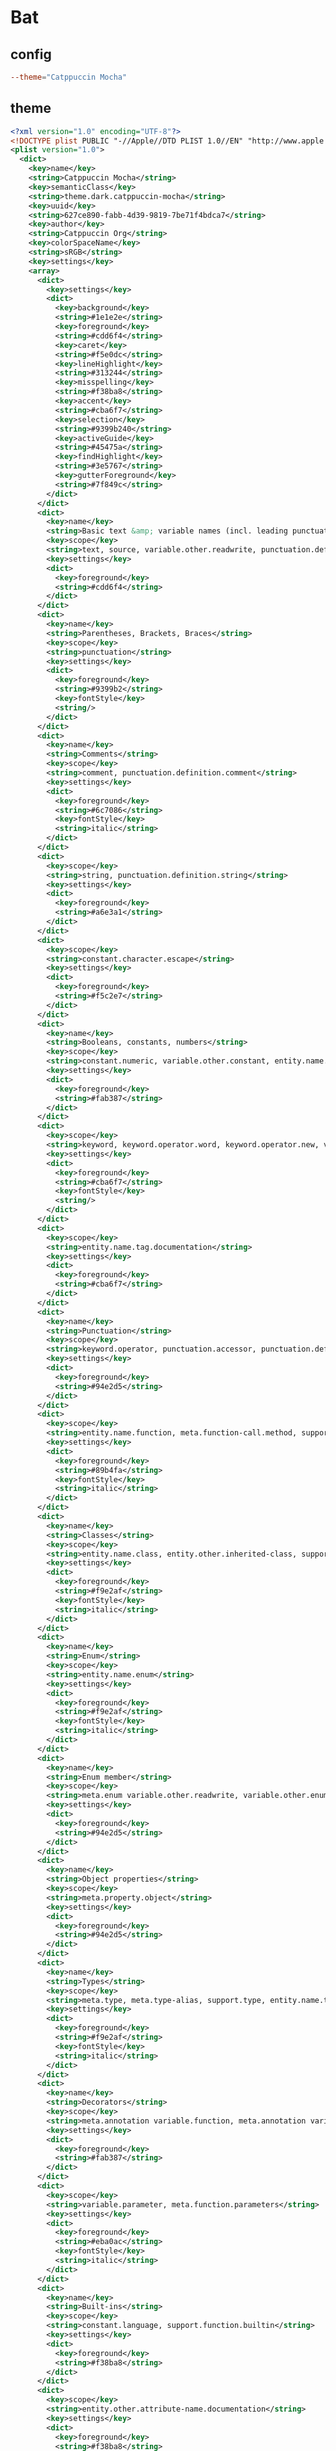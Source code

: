 * Bat
** config
#+begin_src conf :tangle bat/.config/bat/config :mkdirp yes
--theme="Catppuccin Mocha"
#+end_src
** theme
#+begin_src xml :tangle bat/.config/bat/themes/Catppuccin%20Mocha.tmTheme :mkdirp yes
<?xml version="1.0" encoding="UTF-8"?>
<!DOCTYPE plist PUBLIC "-//Apple//DTD PLIST 1.0//EN" "http://www.apple.com/DTDs/PropertyList-1.0.dtd">
<plist version="1.0">
  <dict>
    <key>name</key>
    <string>Catppuccin Mocha</string>
    <key>semanticClass</key>
    <string>theme.dark.catppuccin-mocha</string>
    <key>uuid</key>
    <string>627ce890-fabb-4d39-9819-7be71f4bdca7</string>
    <key>author</key>
    <string>Catppuccin Org</string>
    <key>colorSpaceName</key>
    <string>sRGB</string>
    <key>settings</key>
    <array>
      <dict>
        <key>settings</key>
        <dict>
          <key>background</key>
          <string>#1e1e2e</string>
          <key>foreground</key>
          <string>#cdd6f4</string>
          <key>caret</key>
          <string>#f5e0dc</string>
          <key>lineHighlight</key>
          <string>#313244</string>
          <key>misspelling</key>
          <string>#f38ba8</string>
          <key>accent</key>
          <string>#cba6f7</string>
          <key>selection</key>
          <string>#9399b240</string>
          <key>activeGuide</key>
          <string>#45475a</string>
          <key>findHighlight</key>
          <string>#3e5767</string>
          <key>gutterForeground</key>
          <string>#7f849c</string>
        </dict>
      </dict>
      <dict>
        <key>name</key>
        <string>Basic text &amp; variable names (incl. leading punctuation)</string>
        <key>scope</key>
        <string>text, source, variable.other.readwrite, punctuation.definition.variable</string>
        <key>settings</key>
        <dict>
          <key>foreground</key>
          <string>#cdd6f4</string>
        </dict>
      </dict>
      <dict>
        <key>name</key>
        <string>Parentheses, Brackets, Braces</string>
        <key>scope</key>
        <string>punctuation</string>
        <key>settings</key>
        <dict>
          <key>foreground</key>
          <string>#9399b2</string>
          <key>fontStyle</key>
          <string/>
        </dict>
      </dict>
      <dict>
        <key>name</key>
        <string>Comments</string>
        <key>scope</key>
        <string>comment, punctuation.definition.comment</string>
        <key>settings</key>
        <dict>
          <key>foreground</key>
          <string>#6c7086</string>
          <key>fontStyle</key>
          <string>italic</string>
        </dict>
      </dict>
      <dict>
        <key>scope</key>
        <string>string, punctuation.definition.string</string>
        <key>settings</key>
        <dict>
          <key>foreground</key>
          <string>#a6e3a1</string>
        </dict>
      </dict>
      <dict>
        <key>scope</key>
        <string>constant.character.escape</string>
        <key>settings</key>
        <dict>
          <key>foreground</key>
          <string>#f5c2e7</string>
        </dict>
      </dict>
      <dict>
        <key>name</key>
        <string>Booleans, constants, numbers</string>
        <key>scope</key>
        <string>constant.numeric, variable.other.constant, entity.name.constant, constant.language.boolean, constant.language.false, constant.language.true, keyword.other.unit.user-defined, keyword.other.unit.suffix.floating-point</string>
        <key>settings</key>
        <dict>
          <key>foreground</key>
          <string>#fab387</string>
        </dict>
      </dict>
      <dict>
        <key>scope</key>
        <string>keyword, keyword.operator.word, keyword.operator.new, variable.language.super, support.type.primitive, storage.type, storage.modifier, punctuation.definition.keyword</string>
        <key>settings</key>
        <dict>
          <key>foreground</key>
          <string>#cba6f7</string>
          <key>fontStyle</key>
          <string/>
        </dict>
      </dict>
      <dict>
        <key>scope</key>
        <string>entity.name.tag.documentation</string>
        <key>settings</key>
        <dict>
          <key>foreground</key>
          <string>#cba6f7</string>
        </dict>
      </dict>
      <dict>
        <key>name</key>
        <string>Punctuation</string>
        <key>scope</key>
        <string>keyword.operator, punctuation.accessor, punctuation.definition.generic, meta.function.closure punctuation.section.parameters, punctuation.definition.tag, punctuation.separator.key-value</string>
        <key>settings</key>
        <dict>
          <key>foreground</key>
          <string>#94e2d5</string>
        </dict>
      </dict>
      <dict>
        <key>scope</key>
        <string>entity.name.function, meta.function-call.method, support.function, support.function.misc, variable.function</string>
        <key>settings</key>
        <dict>
          <key>foreground</key>
          <string>#89b4fa</string>
          <key>fontStyle</key>
          <string>italic</string>
        </dict>
      </dict>
      <dict>
        <key>name</key>
        <string>Classes</string>
        <key>scope</key>
        <string>entity.name.class, entity.other.inherited-class, support.class, meta.function-call.constructor, entity.name.struct</string>
        <key>settings</key>
        <dict>
          <key>foreground</key>
          <string>#f9e2af</string>
          <key>fontStyle</key>
          <string>italic</string>
        </dict>
      </dict>
      <dict>
        <key>name</key>
        <string>Enum</string>
        <key>scope</key>
        <string>entity.name.enum</string>
        <key>settings</key>
        <dict>
          <key>foreground</key>
          <string>#f9e2af</string>
          <key>fontStyle</key>
          <string>italic</string>
        </dict>
      </dict>
      <dict>
        <key>name</key>
        <string>Enum member</string>
        <key>scope</key>
        <string>meta.enum variable.other.readwrite, variable.other.enummember</string>
        <key>settings</key>
        <dict>
          <key>foreground</key>
          <string>#94e2d5</string>
        </dict>
      </dict>
      <dict>
        <key>name</key>
        <string>Object properties</string>
        <key>scope</key>
        <string>meta.property.object</string>
        <key>settings</key>
        <dict>
          <key>foreground</key>
          <string>#94e2d5</string>
        </dict>
      </dict>
      <dict>
        <key>name</key>
        <string>Types</string>
        <key>scope</key>
        <string>meta.type, meta.type-alias, support.type, entity.name.type</string>
        <key>settings</key>
        <dict>
          <key>foreground</key>
          <string>#f9e2af</string>
          <key>fontStyle</key>
          <string>italic</string>
        </dict>
      </dict>
      <dict>
        <key>name</key>
        <string>Decorators</string>
        <key>scope</key>
        <string>meta.annotation variable.function, meta.annotation variable.annotation.function, meta.annotation punctuation.definition.annotation, meta.decorator, punctuation.decorator</string>
        <key>settings</key>
        <dict>
          <key>foreground</key>
          <string>#fab387</string>
        </dict>
      </dict>
      <dict>
        <key>scope</key>
        <string>variable.parameter, meta.function.parameters</string>
        <key>settings</key>
        <dict>
          <key>foreground</key>
          <string>#eba0ac</string>
          <key>fontStyle</key>
          <string>italic</string>
        </dict>
      </dict>
      <dict>
        <key>name</key>
        <string>Built-ins</string>
        <key>scope</key>
        <string>constant.language, support.function.builtin</string>
        <key>settings</key>
        <dict>
          <key>foreground</key>
          <string>#f38ba8</string>
        </dict>
      </dict>
      <dict>
        <key>scope</key>
        <string>entity.other.attribute-name.documentation</string>
        <key>settings</key>
        <dict>
          <key>foreground</key>
          <string>#f38ba8</string>
        </dict>
      </dict>
      <dict>
        <key>name</key>
        <string>Preprocessor directives</string>
        <key>scope</key>
        <string>keyword.control.directive, punctuation.definition.directive</string>
        <key>settings</key>
        <dict>
          <key>foreground</key>
          <string>#f9e2af</string>
        </dict>
      </dict>
      <dict>
        <key>name</key>
        <string>Type parameters</string>
        <key>scope</key>
        <string>punctuation.definition.typeparameters</string>
        <key>settings</key>
        <dict>
          <key>foreground</key>
          <string>#89dceb</string>
        </dict>
      </dict>
      <dict>
        <key>name</key>
        <string>Namespaces</string>
        <key>scope</key>
        <string>entity.name.namespace</string>
        <key>settings</key>
        <dict>
          <key>foreground</key>
          <string>#f9e2af</string>
        </dict>
      </dict>
      <dict>
        <key>name</key>
        <string>Property names (left hand assignments in json/yaml/css)</string>
        <key>scope</key>
        <string>support.type.property-name.css</string>
        <key>settings</key>
        <dict>
          <key>foreground</key>
          <string>#89b4fa</string>
          <key>fontStyle</key>
          <string/>
        </dict>
      </dict>
      <dict>
        <key>name</key>
        <string>This/Self keyword</string>
        <key>scope</key>
        <string>variable.language.this, variable.language.this punctuation.definition.variable</string>
        <key>settings</key>
        <dict>
          <key>foreground</key>
          <string>#f38ba8</string>
        </dict>
      </dict>
      <dict>
        <key>name</key>
        <string>Object properties</string>
        <key>scope</key>
        <string>variable.object.property</string>
        <key>settings</key>
        <dict>
          <key>foreground</key>
          <string>#cdd6f4</string>
        </dict>
      </dict>
      <dict>
        <key>name</key>
        <string>String template interpolation</string>
        <key>scope</key>
        <string>string.template variable, string variable</string>
        <key>settings</key>
        <dict>
          <key>foreground</key>
          <string>#cdd6f4</string>
        </dict>
      </dict>
      <dict>
        <key>name</key>
        <string>`new` as bold</string>
        <key>scope</key>
        <string>keyword.operator.new</string>
        <key>settings</key>
        <dict>
          <key>fontStyle</key>
          <string>bold</string>
        </dict>
      </dict>
      <dict>
        <key>name</key>
        <string>C++ extern keyword</string>
        <key>scope</key>
        <string>storage.modifier.specifier.extern.cpp</string>
        <key>settings</key>
        <dict>
          <key>foreground</key>
          <string>#cba6f7</string>
        </dict>
      </dict>
      <dict>
        <key>name</key>
        <string>C++ scope resolution</string>
        <key>scope</key>
        <string>entity.name.scope-resolution.template.call.cpp, entity.name.scope-resolution.parameter.cpp, entity.name.scope-resolution.cpp, entity.name.scope-resolution.function.definition.cpp</string>
        <key>settings</key>
        <dict>
          <key>foreground</key>
          <string>#f9e2af</string>
        </dict>
      </dict>
      <dict>
        <key>name</key>
        <string>C++ doc keywords</string>
        <key>scope</key>
        <string>storage.type.class.doxygen</string>
        <key>settings</key>
        <dict>
          <key>fontStyle</key>
          <string/>
        </dict>
      </dict>
      <dict>
        <key>name</key>
        <string>C++ operators</string>
        <key>scope</key>
        <string>storage.modifier.reference.cpp</string>
        <key>settings</key>
        <dict>
          <key>foreground</key>
          <string>#94e2d5</string>
        </dict>
      </dict>
      <dict>
        <key>name</key>
        <string>C# Interpolated Strings</string>
        <key>scope</key>
        <string>meta.interpolation.cs</string>
        <key>settings</key>
        <dict>
          <key>foreground</key>
          <string>#cdd6f4</string>
        </dict>
      </dict>
      <dict>
        <key>name</key>
        <string>C# xml-style docs</string>
        <key>scope</key>
        <string>comment.block.documentation.cs</string>
        <key>settings</key>
        <dict>
          <key>foreground</key>
          <string>#cdd6f4</string>
        </dict>
      </dict>
      <dict>
        <key>name</key>
        <string>Classes, reflecting the className color in JSX</string>
        <key>scope</key>
        <string>source.css entity.other.attribute-name.class.css, entity.other.attribute-name.parent-selector.css punctuation.definition.entity.css</string>
        <key>settings</key>
        <dict>
          <key>foreground</key>
          <string>#f9e2af</string>
        </dict>
      </dict>
      <dict>
        <key>name</key>
        <string>Operators</string>
        <key>scope</key>
        <string>punctuation.separator.operator.css</string>
        <key>settings</key>
        <dict>
          <key>foreground</key>
          <string>#94e2d5</string>
        </dict>
      </dict>
      <dict>
        <key>name</key>
        <string>Pseudo classes</string>
        <key>scope</key>
        <string>source.css entity.other.attribute-name.pseudo-class</string>
        <key>settings</key>
        <dict>
          <key>foreground</key>
          <string>#94e2d5</string>
        </dict>
      </dict>
      <dict>
        <key>scope</key>
        <string>source.css constant.other.unicode-range</string>
        <key>settings</key>
        <dict>
          <key>foreground</key>
          <string>#fab387</string>
        </dict>
      </dict>
      <dict>
        <key>scope</key>
        <string>source.css variable.parameter.url</string>
        <key>settings</key>
        <dict>
          <key>foreground</key>
          <string>#a6e3a1</string>
          <key>fontStyle</key>
          <string/>
        </dict>
      </dict>
      <dict>
        <key>name</key>
        <string>CSS vendored property names</string>
        <key>scope</key>
        <string>support.type.vendored.property-name</string>
        <key>settings</key>
        <dict>
          <key>foreground</key>
          <string>#89dceb</string>
        </dict>
      </dict>
      <dict>
        <key>name</key>
        <string>Less/SCSS right-hand variables (@/$-prefixed)</string>
        <key>scope</key>
        <string>source.css meta.property-value variable, source.css meta.property-value variable.other.less, source.css meta.property-value variable.other.less punctuation.definition.variable.less, meta.definition.variable.scss</string>
        <key>settings</key>
        <dict>
          <key>foreground</key>
          <string>#eba0ac</string>
        </dict>
      </dict>
      <dict>
        <key>name</key>
        <string>CSS variables (--prefixed)</string>
        <key>scope</key>
        <string>source.css meta.property-list variable, meta.property-list variable.other.less, meta.property-list variable.other.less punctuation.definition.variable.less</string>
        <key>settings</key>
        <dict>
          <key>foreground</key>
          <string>#89b4fa</string>
        </dict>
      </dict>
      <dict>
        <key>name</key>
        <string>CSS Percentage values, styled the same as numbers</string>
        <key>scope</key>
        <string>keyword.other.unit.percentage.css</string>
        <key>settings</key>
        <dict>
          <key>foreground</key>
          <string>#fab387</string>
        </dict>
      </dict>
      <dict>
        <key>name</key>
        <string>CSS Attribute selectors, styled the same as strings</string>
        <key>scope</key>
        <string>source.css meta.attribute-selector</string>
        <key>settings</key>
        <dict>
          <key>foreground</key>
          <string>#a6e3a1</string>
        </dict>
      </dict>
      <dict>
        <key>name</key>
        <string>JSON/YAML keys, other left-hand assignments</string>
        <key>scope</key>
        <string>keyword.other.definition.ini, punctuation.support.type.property-name.json, support.type.property-name.json, punctuation.support.type.property-name.toml, support.type.property-name.toml, entity.name.tag.yaml, punctuation.support.type.property-name.yaml, support.type.property-name.yaml</string>
        <key>settings</key>
        <dict>
          <key>foreground</key>
          <string>#89b4fa</string>
          <key>fontStyle</key>
          <string/>
        </dict>
      </dict>
      <dict>
        <key>name</key>
        <string>JSON/YAML constants</string>
        <key>scope</key>
        <string>constant.language.json, constant.language.yaml</string>
        <key>settings</key>
        <dict>
          <key>foreground</key>
          <string>#fab387</string>
        </dict>
      </dict>
      <dict>
        <key>name</key>
        <string>YAML anchors</string>
        <key>scope</key>
        <string>entity.name.type.anchor.yaml, variable.other.alias.yaml</string>
        <key>settings</key>
        <dict>
          <key>foreground</key>
          <string>#f9e2af</string>
          <key>fontStyle</key>
          <string/>
        </dict>
      </dict>
      <dict>
        <key>name</key>
        <string>TOML tables / ini groups</string>
        <key>scope</key>
        <string>support.type.property-name.table, entity.name.section.group-title.ini</string>
        <key>settings</key>
        <dict>
          <key>foreground</key>
          <string>#f9e2af</string>
        </dict>
      </dict>
      <dict>
        <key>name</key>
        <string>TOML dates</string>
        <key>scope</key>
        <string>constant.other.time.datetime.offset.toml</string>
        <key>settings</key>
        <dict>
          <key>foreground</key>
          <string>#f5c2e7</string>
        </dict>
      </dict>
      <dict>
        <key>name</key>
        <string>YAML anchor puctuation</string>
        <key>scope</key>
        <string>punctuation.definition.anchor.yaml, punctuation.definition.alias.yaml</string>
        <key>settings</key>
        <dict>
          <key>foreground</key>
          <string>#f5c2e7</string>
        </dict>
      </dict>
      <dict>
        <key>name</key>
        <string>YAML triple dashes</string>
        <key>scope</key>
        <string>entity.other.document.begin.yaml</string>
        <key>settings</key>
        <dict>
          <key>foreground</key>
          <string>#f5c2e7</string>
        </dict>
      </dict>
      <dict>
        <key>name</key>
        <string>Markup Diff</string>
        <key>scope</key>
        <string>markup.changed.diff</string>
        <key>settings</key>
        <dict>
          <key>foreground</key>
          <string>#fab387</string>
        </dict>
      </dict>
      <dict>
        <key>name</key>
        <string>Diff</string>
        <key>scope</key>
        <string>meta.diff.header.from-file, meta.diff.header.to-file, punctuation.definition.from-file.diff, punctuation.definition.to-file.diff</string>
        <key>settings</key>
        <dict>
          <key>foreground</key>
          <string>#89b4fa</string>
        </dict>
      </dict>
      <dict>
        <key>name</key>
        <string>Diff Inserted</string>
        <key>scope</key>
        <string>markup.inserted.diff</string>
        <key>settings</key>
        <dict>
          <key>foreground</key>
          <string>#a6e3a1</string>
        </dict>
      </dict>
      <dict>
        <key>name</key>
        <string>Diff Deleted</string>
        <key>scope</key>
        <string>markup.deleted.diff</string>
        <key>settings</key>
        <dict>
          <key>foreground</key>
          <string>#f38ba8</string>
        </dict>
      </dict>
      <dict>
        <key>name</key>
        <string>dotenv left-hand side assignments</string>
        <key>scope</key>
        <string>variable.other.env</string>
        <key>settings</key>
        <dict>
          <key>foreground</key>
          <string>#89b4fa</string>
        </dict>
      </dict>
      <dict>
        <key>name</key>
        <string>dotenv reference to existing env variable</string>
        <key>scope</key>
        <string>string.quoted variable.other.env</string>
        <key>settings</key>
        <dict>
          <key>foreground</key>
          <string>#cdd6f4</string>
        </dict>
      </dict>
      <dict>
        <key>name</key>
        <string>GDScript functions</string>
        <key>scope</key>
        <string>support.function.builtin.gdscript</string>
        <key>settings</key>
        <dict>
          <key>foreground</key>
          <string>#89b4fa</string>
        </dict>
      </dict>
      <dict>
        <key>name</key>
        <string>GDScript constants</string>
        <key>scope</key>
        <string>constant.language.gdscript</string>
        <key>settings</key>
        <dict>
          <key>foreground</key>
          <string>#fab387</string>
        </dict>
      </dict>
      <dict>
        <key>name</key>
        <string>Comment keywords</string>
        <key>scope</key>
        <string>comment meta.annotation.go</string>
        <key>settings</key>
        <dict>
          <key>foreground</key>
          <string>#eba0ac</string>
        </dict>
      </dict>
      <dict>
        <key>name</key>
        <string>go:embed, go:build, etc.</string>
        <key>scope</key>
        <string>comment meta.annotation.parameters.go</string>
        <key>settings</key>
        <dict>
          <key>foreground</key>
          <string>#fab387</string>
        </dict>
      </dict>
      <dict>
        <key>name</key>
        <string>Go constants (nil, true, false)</string>
        <key>scope</key>
        <string>constant.language.go</string>
        <key>settings</key>
        <dict>
          <key>foreground</key>
          <string>#fab387</string>
        </dict>
      </dict>
      <dict>
        <key>name</key>
        <string>GraphQL variables</string>
        <key>scope</key>
        <string>variable.graphql</string>
        <key>settings</key>
        <dict>
          <key>foreground</key>
          <string>#cdd6f4</string>
        </dict>
      </dict>
      <dict>
        <key>name</key>
        <string>GraphQL aliases</string>
        <key>scope</key>
        <string>string.unquoted.alias.graphql</string>
        <key>settings</key>
        <dict>
          <key>foreground</key>
          <string>#f2cdcd</string>
        </dict>
      </dict>
      <dict>
        <key>name</key>
        <string>GraphQL enum members</string>
        <key>scope</key>
        <string>constant.character.enum.graphql</string>
        <key>settings</key>
        <dict>
          <key>foreground</key>
          <string>#94e2d5</string>
        </dict>
      </dict>
      <dict>
        <key>name</key>
        <string>GraphQL field in types</string>
        <key>scope</key>
        <string>meta.objectvalues.graphql constant.object.key.graphql string.unquoted.graphql</string>
        <key>settings</key>
        <dict>
          <key>foreground</key>
          <string>#f2cdcd</string>
        </dict>
      </dict>
      <dict>
        <key>name</key>
        <string>HTML/XML DOCTYPE as keyword</string>
        <key>scope</key>
        <string>keyword.other.doctype, meta.tag.sgml.doctype punctuation.definition.tag, meta.tag.metadata.doctype entity.name.tag, meta.tag.metadata.doctype punctuation.definition.tag</string>
        <key>settings</key>
        <dict>
          <key>foreground</key>
          <string>#cba6f7</string>
        </dict>
      </dict>
      <dict>
        <key>name</key>
        <string>HTML/XML-like &lt;tags/&gt;</string>
        <key>scope</key>
        <string>entity.name.tag</string>
        <key>settings</key>
        <dict>
          <key>foreground</key>
          <string>#89b4fa</string>
          <key>fontStyle</key>
          <string/>
        </dict>
      </dict>
      <dict>
        <key>name</key>
        <string>Special characters like &amp;amp;</string>
        <key>scope</key>
        <string>text.html constant.character.entity, text.html constant.character.entity punctuation, constant.character.entity.xml, constant.character.entity.xml punctuation, constant.character.entity.js.jsx, constant.charactger.entity.js.jsx punctuation, constant.character.entity.tsx, constant.character.entity.tsx punctuation</string>
        <key>settings</key>
        <dict>
          <key>foreground</key>
          <string>#f38ba8</string>
        </dict>
      </dict>
      <dict>
        <key>name</key>
        <string>HTML/XML tag attribute values</string>
        <key>scope</key>
        <string>entity.other.attribute-name</string>
        <key>settings</key>
        <dict>
          <key>foreground</key>
          <string>#f9e2af</string>
        </dict>
      </dict>
      <dict>
        <key>name</key>
        <string>Components</string>
        <key>scope</key>
        <string>support.class.component, support.class.component.jsx, support.class.component.tsx, support.class.component.vue</string>
        <key>settings</key>
        <dict>
          <key>foreground</key>
          <string>#f5c2e7</string>
          <key>fontStyle</key>
          <string/>
        </dict>
      </dict>
      <dict>
        <key>name</key>
        <string>Annotations</string>
        <key>scope</key>
        <string>punctuation.definition.annotation, storage.type.annotation</string>
        <key>settings</key>
        <dict>
          <key>foreground</key>
          <string>#fab387</string>
        </dict>
      </dict>
      <dict>
        <key>name</key>
        <string>Java enums</string>
        <key>scope</key>
        <string>constant.other.enum.java</string>
        <key>settings</key>
        <dict>
          <key>foreground</key>
          <string>#94e2d5</string>
        </dict>
      </dict>
      <dict>
        <key>name</key>
        <string>Java imports</string>
        <key>scope</key>
        <string>storage.modifier.import.java</string>
        <key>settings</key>
        <dict>
          <key>foreground</key>
          <string>#cdd6f4</string>
        </dict>
      </dict>
      <dict>
        <key>name</key>
        <string>Javadoc</string>
        <key>scope</key>
        <string>comment.block.javadoc.java keyword.other.documentation.javadoc.java</string>
        <key>settings</key>
        <dict>
          <key>fontStyle</key>
          <string/>
        </dict>
      </dict>
      <dict>
        <key>name</key>
        <string>Exported Variable</string>
        <key>scope</key>
        <string>meta.export variable.other.readwrite.js</string>
        <key>settings</key>
        <dict>
          <key>foreground</key>
          <string>#eba0ac</string>
        </dict>
      </dict>
      <dict>
        <key>name</key>
        <string>JS/TS constants &amp; properties</string>
        <key>scope</key>
        <string>variable.other.constant.js, variable.other.constant.ts, variable.other.property.js, variable.other.property.ts</string>
        <key>settings</key>
        <dict>
          <key>foreground</key>
          <string>#cdd6f4</string>
        </dict>
      </dict>
      <dict>
        <key>name</key>
        <string>JSDoc; these are mainly params, so styled as such</string>
        <key>scope</key>
        <string>variable.other.jsdoc, comment.block.documentation variable.other</string>
        <key>settings</key>
        <dict>
          <key>foreground</key>
          <string>#eba0ac</string>
          <key>fontStyle</key>
          <string/>
        </dict>
      </dict>
      <dict>
        <key>name</key>
        <string>JSDoc keywords</string>
        <key>scope</key>
        <string>storage.type.class.jsdoc</string>
        <key>settings</key>
        <dict>
          <key>fontStyle</key>
          <string/>
        </dict>
      </dict>
      <dict>
        <key>scope</key>
        <string>support.type.object.console.js</string>
        <key>settings</key>
        <dict>
          <key>foreground</key>
          <string>#cdd6f4</string>
        </dict>
      </dict>
      <dict>
        <key>name</key>
        <string>Node constants as keywords (module, etc.)</string>
        <key>scope</key>
        <string>support.constant.node, support.type.object.module.js</string>
        <key>settings</key>
        <dict>
          <key>foreground</key>
          <string>#cba6f7</string>
        </dict>
      </dict>
      <dict>
        <key>name</key>
        <string>implements as keyword</string>
        <key>scope</key>
        <string>storage.modifier.implements</string>
        <key>settings</key>
        <dict>
          <key>foreground</key>
          <string>#cba6f7</string>
        </dict>
      </dict>
      <dict>
        <key>name</key>
        <string>Builtin types</string>
        <key>scope</key>
        <string>constant.language.null.js, constant.language.null.ts, constant.language.undefined.js, constant.language.undefined.ts, support.type.builtin.ts</string>
        <key>settings</key>
        <dict>
          <key>foreground</key>
          <string>#cba6f7</string>
        </dict>
      </dict>
      <dict>
        <key>scope</key>
        <string>variable.parameter.generic</string>
        <key>settings</key>
        <dict>
          <key>foreground</key>
          <string>#f9e2af</string>
        </dict>
      </dict>
      <dict>
        <key>name</key>
        <string>Arrow functions</string>
        <key>scope</key>
        <string>keyword.declaration.function.arrow.js, storage.type.function.arrow.ts</string>
        <key>settings</key>
        <dict>
          <key>foreground</key>
          <string>#94e2d5</string>
        </dict>
      </dict>
      <dict>
        <key>name</key>
        <string>Decorator punctuations (decorators inherit from blue functions, instead of styleguide peach)</string>
        <key>scope</key>
        <string>punctuation.decorator.ts</string>
        <key>settings</key>
        <dict>
          <key>foreground</key>
          <string>#89b4fa</string>
          <key>fontStyle</key>
          <string>italic</string>
        </dict>
      </dict>
      <dict>
        <key>name</key>
        <string>Extra JS/TS keywords</string>
        <key>scope</key>
        <string>keyword.operator.expression.in.js, keyword.operator.expression.in.ts, keyword.operator.expression.infer.ts, keyword.operator.expression.instanceof.js, keyword.operator.expression.instanceof.ts, keyword.operator.expression.is, keyword.operator.expression.keyof.ts, keyword.operator.expression.of.js, keyword.operator.expression.of.ts, keyword.operator.expression.typeof.ts</string>
        <key>settings</key>
        <dict>
          <key>foreground</key>
          <string>#cba6f7</string>
        </dict>
      </dict>
      <dict>
        <key>name</key>
        <string>Julia macros</string>
        <key>scope</key>
        <string>support.function.macro.julia</string>
        <key>settings</key>
        <dict>
          <key>foreground</key>
          <string>#94e2d5</string>
          <key>fontStyle</key>
          <string>italic</string>
        </dict>
      </dict>
      <dict>
        <key>name</key>
        <string>Julia language constants (true, false)</string>
        <key>scope</key>
        <string>constant.language.julia</string>
        <key>settings</key>
        <dict>
          <key>foreground</key>
          <string>#fab387</string>
        </dict>
      </dict>
      <dict>
        <key>name</key>
        <string>Julia other constants (these seem to be arguments inside arrays)</string>
        <key>scope</key>
        <string>constant.other.symbol.julia</string>
        <key>settings</key>
        <dict>
          <key>foreground</key>
          <string>#eba0ac</string>
        </dict>
      </dict>
      <dict>
        <key>name</key>
        <string>LaTeX preamble</string>
        <key>scope</key>
        <string>text.tex keyword.control.preamble</string>
        <key>settings</key>
        <dict>
          <key>foreground</key>
          <string>#94e2d5</string>
        </dict>
      </dict>
      <dict>
        <key>name</key>
        <string>LaTeX be functions</string>
        <key>scope</key>
        <string>text.tex support.function.be</string>
        <key>settings</key>
        <dict>
          <key>foreground</key>
          <string>#89dceb</string>
        </dict>
      </dict>
      <dict>
        <key>name</key>
        <string>LaTeX math</string>
        <key>scope</key>
        <string>constant.other.general.math.tex</string>
        <key>settings</key>
        <dict>
          <key>foreground</key>
          <string>#f2cdcd</string>
        </dict>
      </dict>
      <dict>
        <key>name</key>
        <string>Lua docstring keywords</string>
        <key>scope</key>
        <string>comment.line.double-dash.documentation.lua storage.type.annotation.lua</string>
        <key>settings</key>
        <dict>
          <key>foreground</key>
          <string>#cba6f7</string>
          <key>fontStyle</key>
          <string/>
        </dict>
      </dict>
      <dict>
        <key>name</key>
        <string>Lua docstring variables</string>
        <key>scope</key>
        <string>comment.line.double-dash.documentation.lua entity.name.variable.lua, comment.line.double-dash.documentation.lua variable.lua</string>
        <key>settings</key>
        <dict>
          <key>foreground</key>
          <string>#cdd6f4</string>
        </dict>
      </dict>
      <dict>
        <key>scope</key>
        <string>heading.1.markdown punctuation.definition.heading.markdown, heading.1.markdown, markup.heading.atx.1.mdx, markup.heading.atx.1.mdx punctuation.definition.heading.mdx, markup.heading.setext.1.markdown, markup.heading.heading-0.asciidoc</string>
        <key>settings</key>
        <dict>
          <key>foreground</key>
          <string>#f38ba8</string>
        </dict>
      </dict>
      <dict>
        <key>scope</key>
        <string>heading.2.markdown punctuation.definition.heading.markdown, heading.2.markdown, markup.heading.atx.2.mdx, markup.heading.atx.2.mdx punctuation.definition.heading.mdx, markup.heading.setext.2.markdown, markup.heading.heading-1.asciidoc</string>
        <key>settings</key>
        <dict>
          <key>foreground</key>
          <string>#fab387</string>
        </dict>
      </dict>
      <dict>
        <key>scope</key>
        <string>heading.3.markdown punctuation.definition.heading.markdown, heading.3.markdown, markup.heading.atx.3.mdx, markup.heading.atx.3.mdx punctuation.definition.heading.mdx, markup.heading.heading-2.asciidoc</string>
        <key>settings</key>
        <dict>
          <key>foreground</key>
          <string>#f9e2af</string>
        </dict>
      </dict>
      <dict>
        <key>scope</key>
        <string>heading.4.markdown punctuation.definition.heading.markdown, heading.4.markdown, markup.heading.atx.4.mdx, markup.heading.atx.4.mdx punctuation.definition.heading.mdx, markup.heading.heading-3.asciidoc</string>
        <key>settings</key>
        <dict>
          <key>foreground</key>
          <string>#a6e3a1</string>
        </dict>
      </dict>
      <dict>
        <key>scope</key>
        <string>heading.5.markdown punctuation.definition.heading.markdown, heading.5.markdown, markup.heading.atx.5.mdx, markup.heading.atx.5.mdx punctuation.definition.heading.mdx, markup.heading.heading-4.asciidoc</string>
        <key>settings</key>
        <dict>
          <key>foreground</key>
          <string>#89b4fa</string>
        </dict>
      </dict>
      <dict>
        <key>scope</key>
        <string>heading.6.markdown punctuation.definition.heading.markdown, heading.6.markdown, markup.heading.atx.6.mdx, markup.heading.atx.6.mdx punctuation.definition.heading.mdx, markup.heading.heading-5.asciidoc</string>
        <key>settings</key>
        <dict>
          <key>foreground</key>
          <string>#cba6f7</string>
        </dict>
      </dict>
      <dict>
        <key>scope</key>
        <string>markup.bold</string>
        <key>settings</key>
        <dict>
          <key>foreground</key>
          <string>#f38ba8</string>
          <key>fontStyle</key>
          <string>bold</string>
        </dict>
      </dict>
      <dict>
        <key>scope</key>
        <string>markup.italic</string>
        <key>settings</key>
        <dict>
          <key>foreground</key>
          <string>#f38ba8</string>
          <key>fontStyle</key>
          <string>italic</string>
        </dict>
      </dict>
      <dict>
        <key>scope</key>
        <string>markup.strikethrough</string>
        <key>settings</key>
        <dict>
          <key>foreground</key>
          <string>#a6adc8</string>
          <key>fontStyle</key>
          <string>strikethrough</string>
        </dict>
      </dict>
      <dict>
        <key>name</key>
        <string>Markdown auto links</string>
        <key>scope</key>
        <string>punctuation.definition.link, markup.underline.link</string>
        <key>settings</key>
        <dict>
          <key>foreground</key>
          <string>#89b4fa</string>
        </dict>
      </dict>
      <dict>
        <key>name</key>
        <string>Markdown links</string>
        <key>scope</key>
        <string>text.html.markdown punctuation.definition.link.title, string.other.link.title.markdown, markup.link, punctuation.definition.constant.markdown, constant.other.reference.link.markdown, markup.substitution.attribute-reference</string>
        <key>settings</key>
        <dict>
          <key>foreground</key>
          <string>#b4befe</string>
        </dict>
      </dict>
      <dict>
        <key>name</key>
        <string>Markdown code spans</string>
        <key>scope</key>
        <string>punctuation.definition.raw.markdown, markup.inline.raw.string.markdown, markup.raw.block.markdown</string>
        <key>settings</key>
        <dict>
          <key>foreground</key>
          <string>#a6e3a1</string>
        </dict>
      </dict>
      <dict>
        <key>name</key>
        <string>Markdown triple backtick language identifier</string>
        <key>scope</key>
        <string>fenced_code.block.language</string>
        <key>settings</key>
        <dict>
          <key>foreground</key>
          <string>#89dceb</string>
        </dict>
      </dict>
      <dict>
        <key>name</key>
        <string>Markdown triple backticks</string>
        <key>scope</key>
        <string>markup.fenced_code.block punctuation.definition, markup.raw support.asciidoc</string>
        <key>settings</key>
        <dict>
          <key>foreground</key>
          <string>#9399b2</string>
        </dict>
      </dict>
      <dict>
        <key>name</key>
        <string>Markdown quotes</string>
        <key>scope</key>
        <string>markup.quote, punctuation.definition.quote.begin</string>
        <key>settings</key>
        <dict>
          <key>foreground</key>
          <string>#f5c2e7</string>
        </dict>
      </dict>
      <dict>
        <key>name</key>
        <string>Markdown separators</string>
        <key>scope</key>
        <string>meta.separator.markdown</string>
        <key>settings</key>
        <dict>
          <key>foreground</key>
          <string>#94e2d5</string>
        </dict>
      </dict>
      <dict>
        <key>name</key>
        <string>Markdown list bullets</string>
        <key>scope</key>
        <string>punctuation.definition.list.begin.markdown, markup.list.bullet</string>
        <key>settings</key>
        <dict>
          <key>foreground</key>
          <string>#94e2d5</string>
        </dict>
      </dict>
      <dict>
        <key>name</key>
        <string>Nix attribute names</string>
        <key>scope</key>
        <string>entity.other.attribute-name.multipart.nix, entity.other.attribute-name.single.nix</string>
        <key>settings</key>
        <dict>
          <key>foreground</key>
          <string>#89b4fa</string>
        </dict>
      </dict>
      <dict>
        <key>name</key>
        <string>Nix parameter names</string>
        <key>scope</key>
        <string>variable.parameter.name.nix</string>
        <key>settings</key>
        <dict>
          <key>foreground</key>
          <string>#cdd6f4</string>
          <key>fontStyle</key>
          <string/>
        </dict>
      </dict>
      <dict>
        <key>name</key>
        <string>Nix interpolated parameter names</string>
        <key>scope</key>
        <string>meta.embedded variable.parameter.name.nix</string>
        <key>settings</key>
        <dict>
          <key>foreground</key>
          <string>#b4befe</string>
          <key>fontStyle</key>
          <string/>
        </dict>
      </dict>
      <dict>
        <key>name</key>
        <string>Nix paths</string>
        <key>scope</key>
        <string>string.unquoted.path.nix</string>
        <key>settings</key>
        <dict>
          <key>foreground</key>
          <string>#f5c2e7</string>
          <key>fontStyle</key>
          <string/>
        </dict>
      </dict>
      <dict>
        <key>name</key>
        <string>PHP Attributes</string>
        <key>scope</key>
        <string>support.attribute.builtin, meta.attribute.php</string>
        <key>settings</key>
        <dict>
          <key>foreground</key>
          <string>#f9e2af</string>
        </dict>
      </dict>
      <dict>
        <key>name</key>
        <string>PHP Parameters (needed for the leading dollar sign)</string>
        <key>scope</key>
        <string>meta.function.parameters.php punctuation.definition.variable.php</string>
        <key>settings</key>
        <dict>
          <key>foreground</key>
          <string>#eba0ac</string>
        </dict>
      </dict>
      <dict>
        <key>name</key>
        <string>PHP Constants (null, __FILE__, etc.)</string>
        <key>scope</key>
        <string>constant.language.php</string>
        <key>settings</key>
        <dict>
          <key>foreground</key>
          <string>#cba6f7</string>
        </dict>
      </dict>
      <dict>
        <key>name</key>
        <string>PHP functions</string>
        <key>scope</key>
        <string>text.html.php support.function</string>
        <key>settings</key>
        <dict>
          <key>foreground</key>
          <string>#89dceb</string>
        </dict>
      </dict>
      <dict>
        <key>name</key>
        <string>PHPdoc keywords</string>
        <key>scope</key>
        <string>keyword.other.phpdoc.php</string>
        <key>settings</key>
        <dict>
          <key>fontStyle</key>
          <string/>
        </dict>
      </dict>
      <dict>
        <key>name</key>
        <string>Python argument functions reset to text, otherwise they inherit blue from function-call</string>
        <key>scope</key>
        <string>support.variable.magic.python, meta.function-call.arguments.python</string>
        <key>settings</key>
        <dict>
          <key>foreground</key>
          <string>#cdd6f4</string>
        </dict>
      </dict>
      <dict>
        <key>name</key>
        <string>Python double underscore functions</string>
        <key>scope</key>
        <string>support.function.magic.python</string>
        <key>settings</key>
        <dict>
          <key>foreground</key>
          <string>#89dceb</string>
          <key>fontStyle</key>
          <string>italic</string>
        </dict>
      </dict>
      <dict>
        <key>name</key>
        <string>Python `self` keyword</string>
        <key>scope</key>
        <string>variable.parameter.function.language.special.self.python, variable.language.special.self.python</string>
        <key>settings</key>
        <dict>
          <key>foreground</key>
          <string>#f38ba8</string>
          <key>fontStyle</key>
          <string>italic</string>
        </dict>
      </dict>
      <dict>
        <key>name</key>
        <string>python keyword flow/logical (for ... in)</string>
        <key>scope</key>
        <string>keyword.control.flow.python, keyword.operator.logical.python</string>
        <key>settings</key>
        <dict>
          <key>foreground</key>
          <string>#cba6f7</string>
        </dict>
      </dict>
      <dict>
        <key>name</key>
        <string>python storage type</string>
        <key>scope</key>
        <string>storage.type.function.python</string>
        <key>settings</key>
        <dict>
          <key>foreground</key>
          <string>#cba6f7</string>
        </dict>
      </dict>
      <dict>
        <key>name</key>
        <string>python function support</string>
        <key>scope</key>
        <string>support.token.decorator.python, meta.function.decorator.identifier.python</string>
        <key>settings</key>
        <dict>
          <key>foreground</key>
          <string>#89dceb</string>
        </dict>
      </dict>
      <dict>
        <key>name</key>
        <string>python function calls</string>
        <key>scope</key>
        <string>meta.function-call.python</string>
        <key>settings</key>
        <dict>
          <key>foreground</key>
          <string>#89b4fa</string>
        </dict>
      </dict>
      <dict>
        <key>name</key>
        <string>python function decorators</string>
        <key>scope</key>
        <string>entity.name.function.decorator.python, punctuation.definition.decorator.python</string>
        <key>settings</key>
        <dict>
          <key>foreground</key>
          <string>#fab387</string>
          <key>fontStyle</key>
          <string>italic</string>
        </dict>
      </dict>
      <dict>
        <key>name</key>
        <string>python placeholder reset to normal string</string>
        <key>scope</key>
        <string>constant.character.format.placeholder.other.python</string>
        <key>settings</key>
        <dict>
          <key>foreground</key>
          <string>#f5c2e7</string>
        </dict>
      </dict>
      <dict>
        <key>name</key>
        <string>Python exception &amp; builtins such as exit()</string>
        <key>scope</key>
        <string>support.type.exception.python, support.function.builtin.python</string>
        <key>settings</key>
        <dict>
          <key>foreground</key>
          <string>#fab387</string>
        </dict>
      </dict>
      <dict>
        <key>name</key>
        <string>entity.name.type</string>
        <key>scope</key>
        <string>support.type.python</string>
        <key>settings</key>
        <dict>
          <key>foreground</key>
          <string>#fab387</string>
        </dict>
      </dict>
      <dict>
        <key>name</key>
        <string>python constants (True/False)</string>
        <key>scope</key>
        <string>constant.language.python</string>
        <key>settings</key>
        <dict>
          <key>foreground</key>
          <string>#cba6f7</string>
        </dict>
      </dict>
      <dict>
        <key>name</key>
        <string>Arguments accessed later in the function body</string>
        <key>scope</key>
        <string>meta.indexed-name.python, meta.item-access.python</string>
        <key>settings</key>
        <dict>
          <key>foreground</key>
          <string>#eba0ac</string>
          <key>fontStyle</key>
          <string>italic</string>
        </dict>
      </dict>
      <dict>
        <key>name</key>
        <string>Python f-strings/binary/unicode storage types</string>
        <key>scope</key>
        <string>storage.type.string.python</string>
        <key>settings</key>
        <dict>
          <key>foreground</key>
          <string>#a6e3a1</string>
          <key>fontStyle</key>
          <string>italic</string>
        </dict>
      </dict>
      <dict>
        <key>name</key>
        <string>Python type hints</string>
        <key>scope</key>
        <string>meta.function.parameters.python</string>
        <key>settings</key>
        <dict>
          <key>fontStyle</key>
          <string/>
        </dict>
      </dict>
      <dict>
        <key>name</key>
        <string>Regex string begin/end in JS/TS</string>
        <key>scope</key>
        <string>string.regexp punctuation.definition.string.begin, string.regexp punctuation.definition.string.end</string>
        <key>settings</key>
        <dict>
          <key>foreground</key>
          <string>#f5c2e7</string>
        </dict>
      </dict>
      <dict>
        <key>name</key>
        <string>Regex anchors (^, $)</string>
        <key>scope</key>
        <string>keyword.control.anchor.regexp</string>
        <key>settings</key>
        <dict>
          <key>foreground</key>
          <string>#cba6f7</string>
        </dict>
      </dict>
      <dict>
        <key>name</key>
        <string>Regex regular string match</string>
        <key>scope</key>
        <string>string.regexp.ts</string>
        <key>settings</key>
        <dict>
          <key>foreground</key>
          <string>#cdd6f4</string>
        </dict>
      </dict>
      <dict>
        <key>name</key>
        <string>Regex group parenthesis &amp; backreference (\1, \2, \3, ...)</string>
        <key>scope</key>
        <string>punctuation.definition.group.regexp, keyword.other.back-reference.regexp</string>
        <key>settings</key>
        <dict>
          <key>foreground</key>
          <string>#a6e3a1</string>
        </dict>
      </dict>
      <dict>
        <key>name</key>
        <string>Regex character class []</string>
        <key>scope</key>
        <string>punctuation.definition.character-class.regexp</string>
        <key>settings</key>
        <dict>
          <key>foreground</key>
          <string>#f9e2af</string>
        </dict>
      </dict>
      <dict>
        <key>name</key>
        <string>Regex character classes (\d, \w, \s)</string>
        <key>scope</key>
        <string>constant.other.character-class.regexp</string>
        <key>settings</key>
        <dict>
          <key>foreground</key>
          <string>#f5c2e7</string>
        </dict>
      </dict>
      <dict>
        <key>name</key>
        <string>Regex range</string>
        <key>scope</key>
        <string>constant.other.character-class.range.regexp</string>
        <key>settings</key>
        <dict>
          <key>foreground</key>
          <string>#f5e0dc</string>
        </dict>
      </dict>
      <dict>
        <key>name</key>
        <string>Regex quantifier</string>
        <key>scope</key>
        <string>keyword.operator.quantifier.regexp</string>
        <key>settings</key>
        <dict>
          <key>foreground</key>
          <string>#94e2d5</string>
        </dict>
      </dict>
      <dict>
        <key>name</key>
        <string>Regex constant/numeric</string>
        <key>scope</key>
        <string>constant.character.numeric.regexp</string>
        <key>settings</key>
        <dict>
          <key>foreground</key>
          <string>#fab387</string>
        </dict>
      </dict>
      <dict>
        <key>name</key>
        <string>Regex lookaheads, negative lookaheads, lookbehinds, negative lookbehinds</string>
        <key>scope</key>
        <string>punctuation.definition.group.no-capture.regexp, meta.assertion.look-ahead.regexp, meta.assertion.negative-look-ahead.regexp</string>
        <key>settings</key>
        <dict>
          <key>foreground</key>
          <string>#89b4fa</string>
        </dict>
      </dict>
      <dict>
        <key>name</key>
        <string>Rust attribute</string>
        <key>scope</key>
        <string>meta.annotation.rust, meta.annotation.rust punctuation, meta.attribute.rust, punctuation.definition.attribute.rust</string>
        <key>settings</key>
        <dict>
          <key>foreground</key>
          <string>#f9e2af</string>
          <key>fontStyle</key>
          <string>italic</string>
        </dict>
      </dict>
      <dict>
        <key>name</key>
        <string>Rust attribute strings</string>
        <key>scope</key>
        <string>meta.attribute.rust string.quoted.double.rust, meta.attribute.rust string.quoted.single.char.rust</string>
        <key>settings</key>
        <dict>
          <key>fontStyle</key>
          <string/>
        </dict>
      </dict>
      <dict>
        <key>name</key>
        <string>Rust keyword</string>
        <key>scope</key>
        <string>entity.name.function.macro.rules.rust, storage.type.module.rust, storage.modifier.rust, storage.type.struct.rust, storage.type.enum.rust, storage.type.trait.rust, storage.type.union.rust, storage.type.impl.rust, storage.type.rust, storage.type.function.rust, storage.type.type.rust</string>
        <key>settings</key>
        <dict>
          <key>foreground</key>
          <string>#cba6f7</string>
          <key>fontStyle</key>
          <string/>
        </dict>
      </dict>
      <dict>
        <key>name</key>
        <string>Rust u/i32, u/i64, etc.</string>
        <key>scope</key>
        <string>entity.name.type.numeric.rust</string>
        <key>settings</key>
        <dict>
          <key>foreground</key>
          <string>#cba6f7</string>
          <key>fontStyle</key>
          <string/>
        </dict>
      </dict>
      <dict>
        <key>name</key>
        <string>Rust generic</string>
        <key>scope</key>
        <string>meta.generic.rust</string>
        <key>settings</key>
        <dict>
          <key>foreground</key>
          <string>#fab387</string>
        </dict>
      </dict>
      <dict>
        <key>name</key>
        <string>Rust impl</string>
        <key>scope</key>
        <string>entity.name.impl.rust</string>
        <key>settings</key>
        <dict>
          <key>foreground</key>
          <string>#f9e2af</string>
          <key>fontStyle</key>
          <string>italic</string>
        </dict>
      </dict>
      <dict>
        <key>name</key>
        <string>Rust module</string>
        <key>scope</key>
        <string>entity.name.module.rust</string>
        <key>settings</key>
        <dict>
          <key>foreground</key>
          <string>#fab387</string>
        </dict>
      </dict>
      <dict>
        <key>name</key>
        <string>Rust trait</string>
        <key>scope</key>
        <string>entity.name.trait.rust</string>
        <key>settings</key>
        <dict>
          <key>foreground</key>
          <string>#f9e2af</string>
          <key>fontStyle</key>
          <string>italic</string>
        </dict>
      </dict>
      <dict>
        <key>name</key>
        <string>Rust struct</string>
        <key>scope</key>
        <string>storage.type.source.rust</string>
        <key>settings</key>
        <dict>
          <key>foreground</key>
          <string>#f9e2af</string>
        </dict>
      </dict>
      <dict>
        <key>name</key>
        <string>Rust union</string>
        <key>scope</key>
        <string>entity.name.union.rust</string>
        <key>settings</key>
        <dict>
          <key>foreground</key>
          <string>#f9e2af</string>
        </dict>
      </dict>
      <dict>
        <key>name</key>
        <string>Rust enum member</string>
        <key>scope</key>
        <string>meta.enum.rust storage.type.source.rust</string>
        <key>settings</key>
        <dict>
          <key>foreground</key>
          <string>#94e2d5</string>
        </dict>
      </dict>
      <dict>
        <key>name</key>
        <string>Rust macro</string>
        <key>scope</key>
        <string>support.macro.rust, meta.macro.rust support.function.rust, entity.name.function.macro.rust</string>
        <key>settings</key>
        <dict>
          <key>foreground</key>
          <string>#89b4fa</string>
          <key>fontStyle</key>
          <string>italic</string>
        </dict>
      </dict>
      <dict>
        <key>name</key>
        <string>Rust lifetime</string>
        <key>scope</key>
        <string>storage.modifier.lifetime.rust, entity.name.type.lifetime</string>
        <key>settings</key>
        <dict>
          <key>foreground</key>
          <string>#89b4fa</string>
          <key>fontStyle</key>
          <string>italic</string>
        </dict>
      </dict>
      <dict>
        <key>name</key>
        <string>Rust string formatting</string>
        <key>scope</key>
        <string>string.quoted.double.rust constant.other.placeholder.rust</string>
        <key>settings</key>
        <dict>
          <key>foreground</key>
          <string>#f5c2e7</string>
        </dict>
      </dict>
      <dict>
        <key>name</key>
        <string>Rust return type generic</string>
        <key>scope</key>
        <string>meta.function.return-type.rust meta.generic.rust storage.type.rust</string>
        <key>settings</key>
        <dict>
          <key>foreground</key>
          <string>#cdd6f4</string>
        </dict>
      </dict>
      <dict>
        <key>name</key>
        <string>Rust functions</string>
        <key>scope</key>
        <string>meta.function.call.rust</string>
        <key>settings</key>
        <dict>
          <key>foreground</key>
          <string>#89b4fa</string>
        </dict>
      </dict>
      <dict>
        <key>name</key>
        <string>Rust angle brackets</string>
        <key>scope</key>
        <string>punctuation.brackets.angle.rust</string>
        <key>settings</key>
        <dict>
          <key>foreground</key>
          <string>#89dceb</string>
        </dict>
      </dict>
      <dict>
        <key>name</key>
        <string>Rust constants</string>
        <key>scope</key>
        <string>constant.other.caps.rust</string>
        <key>settings</key>
        <dict>
          <key>foreground</key>
          <string>#fab387</string>
        </dict>
      </dict>
      <dict>
        <key>name</key>
        <string>Rust function parameters</string>
        <key>scope</key>
        <string>meta.function.definition.rust variable.other.rust</string>
        <key>settings</key>
        <dict>
          <key>foreground</key>
          <string>#eba0ac</string>
        </dict>
      </dict>
      <dict>
        <key>name</key>
        <string>Rust closure variables</string>
        <key>scope</key>
        <string>meta.function.call.rust variable.other.rust</string>
        <key>settings</key>
        <dict>
          <key>foreground</key>
          <string>#cdd6f4</string>
        </dict>
      </dict>
      <dict>
        <key>name</key>
        <string>Rust self</string>
        <key>scope</key>
        <string>variable.language.self.rust</string>
        <key>settings</key>
        <dict>
          <key>foreground</key>
          <string>#f38ba8</string>
        </dict>
      </dict>
      <dict>
        <key>name</key>
        <string>Rust metavariable names</string>
        <key>scope</key>
        <string>variable.other.metavariable.name.rust, meta.macro.metavariable.rust keyword.operator.macro.dollar.rust</string>
        <key>settings</key>
        <dict>
          <key>foreground</key>
          <string>#f5c2e7</string>
        </dict>
      </dict>
      <dict>
        <key>name</key>
        <string>Shell shebang</string>
        <key>scope</key>
        <string>comment.line.shebang, comment.line.shebang punctuation.definition.comment, comment.line.shebang, punctuation.definition.comment.shebang.shell, meta.shebang.shell</string>
        <key>settings</key>
        <dict>
          <key>foreground</key>
          <string>#f5c2e7</string>
          <key>fontStyle</key>
          <string>italic</string>
        </dict>
      </dict>
      <dict>
        <key>name</key>
        <string>Shell shebang command</string>
        <key>scope</key>
        <string>comment.line.shebang constant.language</string>
        <key>settings</key>
        <dict>
          <key>foreground</key>
          <string>#94e2d5</string>
          <key>fontStyle</key>
          <string>italic</string>
        </dict>
      </dict>
      <dict>
        <key>name</key>
        <string>Shell interpolated command</string>
        <key>scope</key>
        <string>meta.function-call.arguments.shell punctuation.definition.variable.shell, meta.function-call.arguments.shell punctuation.section.interpolation, meta.function-call.arguments.shell punctuation.definition.variable.shell, meta.function-call.arguments.shell punctuation.section.interpolation</string>
        <key>settings</key>
        <dict>
          <key>foreground</key>
          <string>#f38ba8</string>
        </dict>
      </dict>
      <dict>
        <key>name</key>
        <string>Shell interpolated command variable</string>
        <key>scope</key>
        <string>meta.string meta.interpolation.parameter.shell variable.other.readwrite</string>
        <key>settings</key>
        <dict>
          <key>foreground</key>
          <string>#fab387</string>
          <key>fontStyle</key>
          <string>italic</string>
        </dict>
      </dict>
      <dict>
        <key>scope</key>
        <string>source.shell punctuation.section.interpolation, punctuation.definition.evaluation.backticks.shell</string>
        <key>settings</key>
        <dict>
          <key>foreground</key>
          <string>#94e2d5</string>
        </dict>
      </dict>
      <dict>
        <key>name</key>
        <string>Shell EOF</string>
        <key>scope</key>
        <string>entity.name.tag.heredoc.shell</string>
        <key>settings</key>
        <dict>
          <key>foreground</key>
          <string>#cba6f7</string>
        </dict>
      </dict>
      <dict>
        <key>name</key>
        <string>Shell quoted variable</string>
        <key>scope</key>
        <string>string.quoted.double.shell variable.other.normal.shell</string>
        <key>settings</key>
        <dict>
          <key>foreground</key>
          <string>#cdd6f4</string>
        </dict>
      </dict>
      <dict>
        <key>scope</key>
        <string>markup.heading.synopsis.man, markup.heading.title.man, markup.heading.other.man, markup.heading.env.man</string>
        <key>settings</key>
        <dict>
          <key>foreground</key>
          <string>#cba6f7</string>
        </dict>
      </dict>
      <dict>
        <key>scope</key>
        <string>markup.heading.commands.man</string>
        <key>settings</key>
        <dict>
          <key>foreground</key>
          <string>#89b4fa</string>
        </dict>
      </dict>
      <dict>
        <key>scope</key>
        <string>markup.heading.env.man</string>
        <key>settings</key>
        <dict>
          <key>foreground</key>
          <string>#f5c2e7</string>
        </dict>
      </dict>
      <dict>
        <key>name</key>
        <string>Man page options</string>
        <key>scope</key>
        <string>entity.name</string>
        <key>settings</key>
        <dict>
          <key>foreground</key>
          <string>#94e2d5</string>
        </dict>
      </dict>
      <dict>
        <key>scope</key>
        <string>markup.heading.1.markdown</string>
        <key>settings</key>
        <dict>
          <key>foreground</key>
          <string>#f38ba8</string>
        </dict>
      </dict>
      <dict>
        <key>scope</key>
        <string>markup.heading.2.markdown</string>
        <key>settings</key>
        <dict>
          <key>foreground</key>
          <string>#fab387</string>
        </dict>
      </dict>
      <dict>
        <key>scope</key>
        <string>markup.heading.markdown</string>
        <key>settings</key>
        <dict>
          <key>foreground</key>
          <string>#f9e2af</string>
        </dict>
      </dict>
    </array>
  </dict>
</plist>
#+end_src
** troubleshooting
*** unknown theme
#+begin_src shell
bat cache --build
#+end_src
